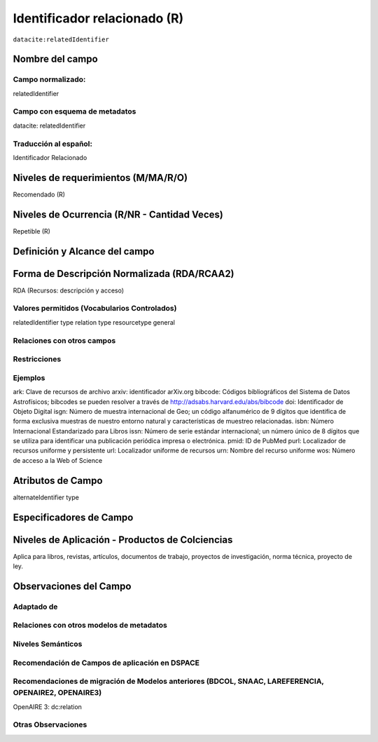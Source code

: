 .. _dci:relatedIdentifier:

Identificador relacionado (R)
=============================

``datacite:relatedIdentifier``

Nombre del campo
----------------

Campo normalizado:
~~~~~~~~~~~~~~~~~~
relatedIdentifier

Campo con esquema de metadatos
~~~~~~~~~~~~~~~~~~~~~~~~~~~~~~
datacite: relatedIdentifier

Traducción al español:
~~~~~~~~~~~~~~~~~~~~~~
Identificador Relacionado

Niveles de requerimientos (M/MA/R/O)
------------------------------------
Recomendado (R)

Niveles de Ocurrencia (R/NR - Cantidad Veces)
---------------------------------------------
Repetible (R)

Definición y Alcance del campo
------------------------------

Forma de Descripción Normalizada (RDA/RCAA2)
-----------------------------------------------
RDA (Recursos: descripción y acceso)

Valores permitidos (Vocabularios Controlados)
~~~~~~~~~~~~~~~~~~~~~~~~~~~~~~~~~~~~~~~~~~~~~
relatedIdentifier type
relation type
resourcetype general

Relaciones con otros campos
~~~~~~~~~~~~~~~~~~~~~~~~~~~

Restricciones
~~~~~~~~~~~~~

Ejemplos
~~~~~~~~
ark: Clave de recursos de archivo
arxiv: identificador arXiv.org
bibcode: Códigos bibliográficos del Sistema de Datos Astrofísicos; bibcodes se pueden resolver a través de http://adsabs.harvard.edu/abs/bibcode
doi: Identificador de Objeto Digital
isgn: Número de muestra internacional de Geo; un código alfanumérico de 9 dígitos que identifica de forma exclusiva muestras de nuestro entorno natural y características de muestreo relacionadas.
isbn: Número Internacional Estandarizado para Libros 
issn: Número de serie estándar internacional; un número único de 8 dígitos que se utiliza para identificar una publicación periódica impresa o electrónica.
pmid: ID de PubMed
purl: Localizador de recursos uniforme y persistente
url: Localizador uniforme de recursos 
urn: Nombre del recurso uniforme
wos: Número de acceso a la Web of Science

.. code-block:: xml
   :linenos:

   <datacite:relatedIdentifiers>
      <datacite:relatedIdentifier relatedIdentifierType="URL" relationType="HasPart">http://someUrl</datacite:relatedIdentifier>
   </datacite:relatedIdentifiers>

.. _DataCite MetadataKernel: http://schema.datacite.org/meta/kernel-4.1/

Atributos de Campo
------------------
alternateIdentifier type

Especificadores de Campo
------------------------

Niveles de Aplicación - Productos de Colciencias
------------------------------------------------
Aplica para libros, revistas, artículos, documentos de trabajo, proyectos de investigación, norma técnica, proyecto de ley.

Observaciones del Campo
-----------------------

Adaptado de
~~~~~~~~~~~

Relaciones con otros modelos de metadatos
~~~~~~~~~~~~~~~~~~~~~~~~~~~~~~~~~~~~~~~~~

Niveles Semánticos
~~~~~~~~~~~~~~~~~~

Recomendación de Campos de aplicación en DSPACE
~~~~~~~~~~~~~~~~~~~~~~~~~~~~~~~~~~~~~~~~~~~~~~~

Recomendaciones de migración de Modelos anteriores (BDCOL, SNAAC, LAREFERENCIA, OPENAIRE2, OPENAIRE3)
~~~~~~~~~~~~~~~~~~~~~~~~~~~~~~~~~~~~~~~~~~~~~~~~~~~~~~~~~~~~~~~~~~~~~~~~~~~~~~~~~~~~~~~~~~~~~~~~~~~~~
OpenAIRE 3: dc:relation

Otras Observaciones
~~~~~~~~~~~~~~~~~~~

.. _DataCite MetadataKernel: http://schema.datacite.org/meta/kernel-4.1/